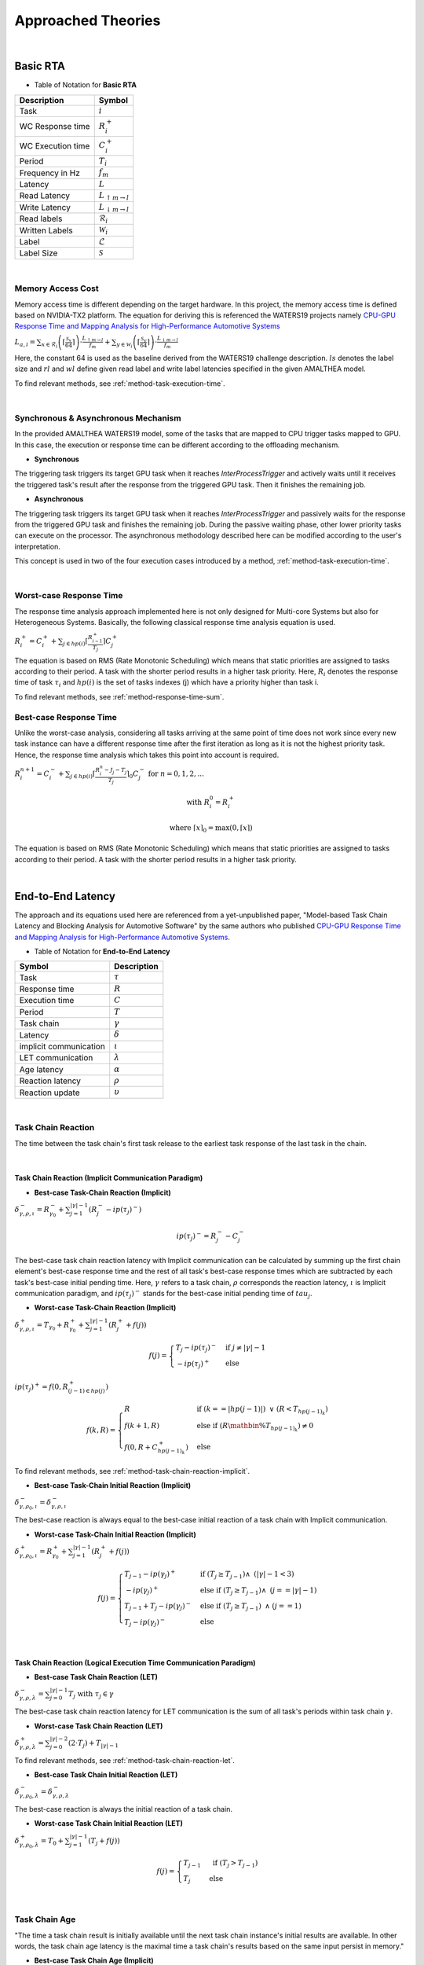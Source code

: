 **Approached Theories**
#######################

|

**Basic RTA**
*************

* Table of Notation for **Basic RTA**
=================  =============================
Description 	   Symbol
=================  =============================
Task 			   :math:`i`
WC Response time   :math:`R_i^+`
WC Execution time  :math:`C_i^+`
Period 			   :math:`T_i`
Frequency in Hz	   :math:`f_m`
Latency 		   :math:`L`
Read Latency 	   :math:`L_{\uparrow m\to l}`
Write Latency 	   :math:`L_{\downarrow m\to l}`
Read labels 	   :math:`\mathcal{R}_i`
Written Labels 	   :math:`\mathcal{W}_i`
Label 			   :math:`\mathcal{L}`
Label Size 		   :math:`\mathcal{S}`
=================  =============================

|

.. _memory-accessing-cost:

**Memory Access Cost**
======================

Memory access time is different depending on the target hardware.
In this project, the memory access time is defined based on NVIDIA-TX2 platform.
The equation for deriving this is referenced the WATERS19 projects namely `CPU-GPU Response Time and Mapping Analysis for High-Performance Automotive Systems <https://www.ecrts.org/forum/viewtopic.php?f=43&t=134&sid=777ff03160a9434451d721748c8a8aea#p264>`_

:math:`L_{a,i} = \sum_{x \in \mathcal{R}_i} \left( \left\lceil \frac {\mathcal{S}_x} {64} \right \rceil \right) \cdot \frac {L_{\uparrow m\to l}} {f_m} + \sum_{y \in \mathcal{W}_i} \left(  \left \lceil \frac {\mathcal{S}_y} {64} \right \rceil \right) \cdot \frac {L_{\downarrow m\to l}} {f_m}`

Here, the constant 64 is used as the baseline derived from the WATERS19 challenge description.
:math:`ls` denotes the label size and :math:`rl` and :math:`wl` define given read label and write label latencies specified in the given AMALTHEA model.

To find relevant methods, see :ref:`method-task-execution-time`.

|

.. _offloading-mechanism:

**Synchronous & Asynchronous Mechanism**
========================================

In the provided AMALTHEA WATERS19 model, some of the tasks that are mapped to CPU trigger tasks mapped to GPU.
In this case, the execution or response time can be different according to the offloading mechanism.

.. image:: /_images/offloading.PNG 
	:width: 400
	:align: center

* **Synchronous**

The triggering task triggers its target GPU task when it reaches `InterProcessTrigger` and actively waits until it receives the triggered task's result after the response from the triggered GPU task. Then it finishes the remaining job.

* **Asynchronous**

The triggering task triggers its target GPU task when it reaches `InterProcessTrigger` and passively waits for the response from the triggered GPU task and finishes the remaining job. 
During the passive waiting phase, other lower priority tasks can execute on the processor.
The asynchronous methodology described here can be modified according to the user's interpretation.

This concept is used in two of the four execution cases introduced by a method, :ref:`method-task-execution-time`.

|

.. _wc-response-time:

**Worst-case Response Time**
============================

The response time analysis approach implemented here is not only designed for Multi-core Systems but also for Heterogeneous Systems.
Basically, the following classical response time analysis equation is used.

:math:`R_i^+ = C_i^+ + \sum_{j \in hp(i)} \left\lceil \frac {R_{i-1}^+} {T_j} \right\rceil C_j^+`

The equation is based on RMS (Rate Monotonic Scheduling) which means that static priorities are assigned to tasks according to their period. A task with the shorter period results in a higher task priority.
Here, :math:`R_i` denotes the response time of task :math:`\tau_i` and :math:`hp(i)` is the set of tasks indexes (j) which have a priority higher than task i.

To find relevant methods, see :ref:`method-response-time-sum`.

.. _bc-response-time:

**Best-case Response Time**
===========================

Unlike the worst-case analysis, considering all tasks arriving at the same point of time does not work since every new task instance can have a different response time after the first iteration as long as it is not the highest priority task. Hence, the response time analysis which takes this point into account is required.

:math:`R_i^{n+1} = C_i^- + \sum_{j \in hp(i)} \left\lceil \frac {R_i^n - J_j - T_j} {T_j} \right\rceil_0 C_j^- \mbox{ for } n = 0, 1, 2, ...`

.. math::

    \mbox{ with } R_i^0 = R_i^+

    \mbox{ where } \left\lceil x \right\rceil_0 = \max(0, \left\lceil x \right\rceil)

The equation is based on RMS (Rate Monotonic Scheduling) which means that static priorities are assigned to tasks according to their period. A task with the shorter period results in a higher task priority.

|

.. _e2e-latency:

**End-to-End Latency**
**********************

The approach and its equations used here are referenced from a yet-unpublished paper, "Model-based Task Chain Latency and Blocking Analysis for Automotive Software" by the same authors who published `CPU-GPU Response Time and Mapping Analysis for High-Performance Automotive Systems <https://www.ecrts.org/forum/viewtopic.php?f=43&t=134&sid=777ff03160a9434451d721748c8a8aea#p264>`_.

* Table of Notation for **End-to-End Latency**
======================  ================
Symbol 					Description
======================  ================
Task 					:math:`\tau`
Response time 			:math:`R`
Execution time  		:math:`C`
Period 					:math:`T`
Task chain 				:math:`\gamma`
Latency 				:math:`\delta`
implicit communication  :math:`\iota`
LET communication 		:math:`\lambda`
Age latency 			:math:`\alpha`
Reaction latency 		:math:`\rho`
Reaction update 		:math:`\upsilon`
======================  ================

|

.. _task-chain-reaction:

**Task Chain Reaction**
=======================

The time between the task chain's first task release to the earliest task response of the last task in the chain.

|

.. _task-chain-reaction-implicit:

**Task Chain Reaction (Implicit Communication Paradigm)**
---------------------------------------------------------

* **Best-case Task-Chain Reaction (Implicit)**

:math:`\delta_{\gamma,\rho,\iota}^- = R_{\gamma_0}^- + \sum_{j=1}^{|\gamma|-1} (R_j^- - ip(\tau_j)^-)`

.. math::
    
    ip(\tau_j)^- = R_j^- - C_j^-

The best-case task chain reaction latency with Implicit communication can be calculated by summing up the first chain element's best-case response time and the rest of all task's best-case response times which are subtracted by each task's best-case initial pending time.
Here, :math:`\gamma` refers to a task chain, :math:`\rho` corresponds the reaction latency, :math:`\iota` is Implicit communication paradigm, and :math:`ip(\tau_j)^-` stands for the best-case initial pending time of :math:`tau_j`.

* **Worst-case Task-Chain Reaction (Implicit)**

:math:`\delta_{\gamma,\rho,\iota}^+ = T_{\gamma_0} + R_{\gamma_0}^+ + \sum_{j=1}^{|\gamma|-1} (R_j^+ + f(j))`

.. math::

    f(j) =  
        \begin{cases}
            T_j - ip(\tau_j)^- & \text{ if } j \ne |\gamma|-1 \\ 
            - ip(\tau_j)^+ & \text{ else }
        \end{cases}

:math:`ip(\tau_j)^+ = f(0, R_{(j-1) \in hp(j)}^+)`

.. math::

    f(k, R) = 
        \begin{cases}
            R & \text{ if } \mbox{ } (k == |hp(j-1)|) \mbox{ } \lor \mbox{ } (R < T_{hp(j-1)_k}) \\ 
            f(k+1, R) & \text{ else if } \mbox{ } (R \mathbin{\%} T_{hp(j-1)_k}) \ne 0 \\
            f(0, R+C_{hp(j-1)_k}^+) & \text{ else }
        \end{cases}

To find relevant methods, see :ref:`method-task-chain-reaction-implicit`.

* **Best-case Task-Chain Initial Reaction (Implicit)**

:math:`\delta_{\gamma,\rho_0,\iota}^- = \delta_{\gamma,\rho,\iota}^-`

The best-case reaction is always equal to the best-case initial reaction of a task chain with Implicit communication.

* **Worst-case Task-Chain Initial Reaction (Implicit)**

:math:`\delta_{\gamma,\rho_0,\iota}^+ = R_{\gamma_0}^+ + \sum_{j=1}^{|\gamma|-1}(R_j^+ + f(j))`

.. math::

    f(j) = 
        \begin{cases}
            T_{j-1} - ip(\gamma_j)^+ & \text{ if } \mbox{ } (T_j \geq T_{j-1}) \land \mbox{ } (|\gamma|-1 < 3) \\
            - ip(\gamma_j)^+ & \text{ else if } \mbox{ } (T_j \geq T_{j-1}) \land \mbox{ } (j == |\gamma|-1) \\
            T_{j-1} + T_j - ip(\gamma_j)^- & \text{ else if } \mbox{ } (T_j \geq T_{j-1}) \mbox{ } \land \mbox{ } (j == 1) \\
            T_j - ip(\gamma_j)^- & \text{ else }
        \end{cases}

|

.. _task-chain-reaction-let:

**Task Chain Reaction (Logical Execution Time Communication Paradigm)**
-----------------------------------------------------------------------

* **Best-case Task Chain Reaction (LET)**

:math:`\delta_{\gamma,\rho,\lambda}^- = \sum_{j=0}^{|\gamma|-1} T_j \mbox{ with } \tau_j \in \gamma`

The best-case task chain reaction latency for LET communication is the sum of all task's periods within task chain :math:`\gamma`.

* **Worst-case Task Chain Reaction (LET)**

:math:`\delta_{\gamma,\rho,\lambda}^+ = \sum_{j=0}^{|\gamma|-2} (2 \cdot T_j) + T_{|\gamma|-1}`

To find relevant methods, see :ref:`method-task-chain-reaction-let`.

* **Best-case Task Chain Initial Reaction (LET)**

:math:`\delta_{\gamma,\rho_0,\lambda}^- = \delta_{\gamma,\rho,\lambda}^-`

The best-case reaction is always the initial reaction of a task chain.

* **Worst-case Task Chain Initial Reaction (LET)**

:math:`\delta_{\gamma,\rho_0,\lambda}^+ = T_0 + \sum_{j=1}^{|\gamma|-1} (T_j + f(j))`

.. math::

    f(j) =  
        \begin{cases}
            T_{j-1} & \text{ if } (T_j > T_{j-1}) \\
            T_j & \text{ else }
        \end{cases}

|

.. _task-chain-age:

**Task Chain Age**
==================

"The time a task chain result is initially available until the next task chain instance's initial results are available. In other words, the task chain age latency is the maximal time a task chain's results based on the same input persist in memory."

* **Best-case Task Chain Age (Implicit)**

:math:`\delta_{\gamma,\alpha,\iota}^- = T_{\gamma_0} + \delta_{\gamma,\rho_0,\iota}^- - \delta_{\gamma,\rho,\iota}^+`

* **Worst-case Task Chain Age (Implicit)**

:math:`\delta_{\gamma,\alpha,\iota}^+ = T_{\gamma_0} + \delta_{\gamma,\rho_0,\iota}^+ - \delta_{\gamma,\rho_0,\iota}^-`

* **Worst-case Task Chain Age (LET)**

:math:`\delta_{\gamma,\alpha,\lambda}^- = T_{|\gamma|-1}`

* **Worst-case Task Chain Age (LET)**

:math:`\delta_{\gamma,\alpha,\lambda}^+ = T_{\gamma_0} + \sum_{j=1}^{|\gamma|-1}f(j)`

.. math::

    f(j) =  
        \begin{cases}
            2 \cdot T_j - f(j-1) & \text{ if } \mbox{ } (T_j == f(j-1)) \\
            T_j - f(j-1) & \text{ else if } \mbox{ } (T_j > f(j-1)) \\
            T_j \cdot \left\lceil \frac{f(j-1)}{T_j} \right\rceil - f(j-1) & \text{ else if } \mbox{ } (T_j < f(j-1)) \mbox{ } \land \\
             & \mbox{ }\mbox{ }\mbox{ }\mbox{ }\mbox{ }\mbox{ }\mbox{ }\mbox{ }\mbox{ }\mbox{ }\mbox{ } (f(j-1) \mathbin{\%} T_j \ne 0) \\
            T_j \cdot (\frac{f(j-1)}{T_j} + 1) - f(j-1) & \text{ else }
        \end{cases}

.. math::
    \mbox{ with } f(0) = T_0

|

.. _task-age:

**Task Age**
============

The Task Age refers to the time from a task instance's result is available until the next instance's result from the same task appears.

* **Best-case Task Age (Implicit)**

:math:`\delta_{j,\alpha}^- = (T_j - R_j^+) + R_j^- = T_j - R_j^+ + R_j^-`

* **Worst-case Task Age (Implicit)**

:math:`\delta_{j,\alpha}^+ = (T_j - R_j^-) + R_j^+ = T_j - R_j^- + R_j^+`

|

.. _data-age:

**Data Age**
============

It describes the longest time some data version persists in memory. 
This is independent of task chains and simply depends on the period of entities writing a particular label (i.e. data).

* **Best-case Data Age**

:math:`\delta_{l,\alpha}^- = \min_{\gamma_l} \delta_{{\gamma_l}_j, \alpha}^-` 
with :math:`\gamma_l` being all tasks that access label :math:`l`.

* **Worst-case Data Age**

:math:`\delta_{l,\alpha}^+ = \min_{\gamma_l}\delta_{{\gamma_l}_j, \alpha}^+` 
with :math:`\gamma_l` being all tasks that access label :math:`l`.

To find relevant methods, see :ref:`method-data-age`.

